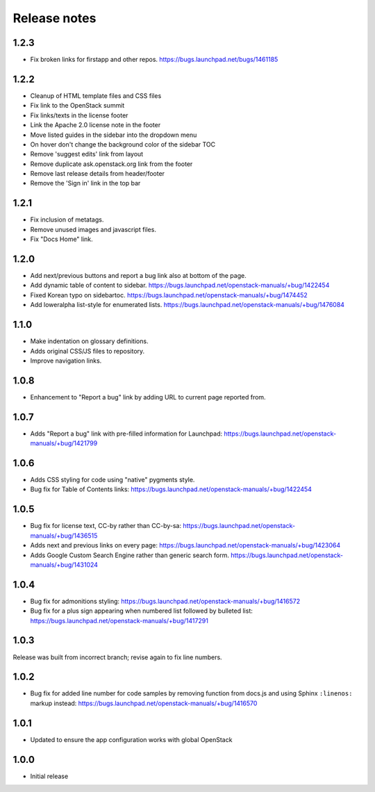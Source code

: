 Release notes
=============

1.2.3
-----

* Fix broken links for firstapp and other repos.
  https://bugs.launchpad.net/bugs/1461185

1.2.2
-----

* Cleanup of HTML template files and CSS files
* Fix link to the OpenStack summit
* Fix links/texts in the license footer
* Link the Apache 2.0 license note in the footer
* Move listed guides in the sidebar into the dropdown menu
* On hover don't change the background color of the sidebar TOC
* Remove 'suggest edits' link from layout
* Remove duplicate ask.openstack.org link from the footer
* Remove last release details from header/footer
* Remove the 'Sign in' link in the top bar

1.2.1
-----

* Fix inclusion of metatags.
* Remove unused images and javascript files.
* Fix "Docs Home" link.

1.2.0
-----

* Add next/previous buttons and report a bug link also at bottom of
  the page.
* Add dynamic table of content to sidebar.
  https://bugs.launchpad.net/openstack-manuals/+bug/1422454
* Fixed Korean typo on sidebartoc.
  https://bugs.launchpad.net/openstack-manuals/+bug/1474452
* Add loweralpha list-style for enumerated lists.
  https://bugs.launchpad.net/openstack-manuals/+bug/1476084

1.1.0
-----

* Make indentation on glossary definitions.
* Adds original CSS/JS files to repository.
* Improve navigation links.

1.0.8
-----

* Enhancement to "Report a bug" link by adding URL to current page reported
  from.

1.0.7
-----

* Adds "Report a bug" link with pre-filled information for Launchpad:
  https://bugs.launchpad.net/openstack-manuals/+bug/1421799

1.0.6
-----

* Adds CSS styling for code using "native" pygments style.
* Bug fix for Table of Contents links:
  https://bugs.launchpad.net/openstack-manuals/+bug/1422454

1.0.5
-----

* Bug fix for license text, CC-by rather than CC-by-sa:
  https://bugs.launchpad.net/openstack-manuals/+bug/1436515
* Adds next and previous links on every page:
  https://bugs.launchpad.net/openstack-manuals/+bug/1423064
* Adds Google Custom Search Engine rather than generic search form.
  https://bugs.launchpad.net/openstack-manuals/+bug/1431024

1.0.4
-----

* Bug fix for admonitions styling:
  https://bugs.launchpad.net/openstack-manuals/+bug/1416572
* Bug fix for a plus sign appearing when numbered list followed by bulleted
  list:
  https://bugs.launchpad.net/openstack-manuals/+bug/1417291

1.0.3
-----

Release was built from incorrect branch; revise again to fix line numbers.

1.0.2
-----

* Bug fix for added line number for code samples by removing function from
  docs.js and using Sphinx ``:linenos:`` markup instead:
  https://bugs.launchpad.net/openstack-manuals/+bug/1416570

1.0.1
-----

* Updated to ensure the app configuration works with global OpenStack

1.0.0
-----

* Initial release
